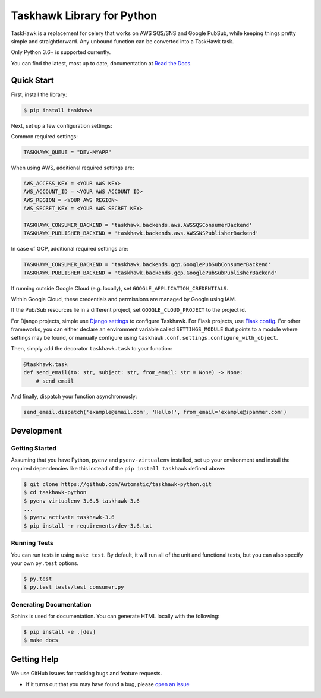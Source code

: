 Taskhawk Library for Python
===========================

.. image:: https://travis-ci.org/Automatic/taskhawk-python.svg?branch=master
    :target: https://travis-ci.org/Automatic/taskhawk-python

.. image:: https://coveralls.io/repos/github/Automatic/taskhawk-python/badge.svg?branch=master
    :target: https://coveralls.io/github/Automatic/taskhawk-python?branch=master

.. image:: https://img.shields.io/pypi/v/taskhawk.svg?style=flat-square
    :target: https://pypi.python.org/pypi/taskhawk

.. image:: https://img.shields.io/pypi/pyversions/taskhawk.svg?style=flat-square
    :target: https://pypi.python.org/pypi/taskhawk

.. image:: https://img.shields.io/pypi/implementation/taskhawk.svg?style=flat-square
    :target: https://pypi.python.org/pypi/taskhawk

.. image:: https://img.shields.io/badge/code%20style-black-000000.svg
    :target: https://github.com/ambv/black

TaskHawk is a replacement for celery that works on AWS SQS/SNS and Google PubSub, while keeping things pretty simple and
straightforward. Any unbound function can be converted into a TaskHawk task.

Only Python 3.6+ is supported currently.

You can find the latest, most up to date, documentation at `Read the Docs`_.


Quick Start
-----------

First, install the library:

.. code:: sh

    $ pip install taskhawk

Next, set up a few configuration settings:

Common required settings:

.. code:: python

    TASKHAWK_QUEUE = "DEV-MYAPP"

When using AWS, additional required settings are:

.. code:: python

    AWS_ACCESS_KEY = <YOUR AWS KEY>
    AWS_ACCOUNT_ID = <YOUR AWS ACCOUNT ID>
    AWS_REGION = <YOUR AWS REGION>
    AWS_SECRET_KEY = <YOUR AWS SECRET KEY>

    TASKHAWK_CONSUMER_BACKEND = 'taskhawk.backends.aws.AWSSQSConsumerBackend'
    TASKHAWK_PUBLISHER_BACKEND = 'taskhawk.backends.aws.AWSSNSPublisherBackend'


In case of GCP, additional required settings are:

.. code:: python

    TASKHAWK_CONSUMER_BACKEND = 'taskhawk.backends.gcp.GooglePubSubConsumerBackend'
    TASKHAWK_PUBLISHER_BACKEND = 'taskhawk.backends.gcp.GooglePubSubPublisherBackend'


If running outside Google Cloud (e.g. locally), set ``GOOGLE_APPLICATION_CREDENTIALS``.

Within Google Cloud, these credentials and permissions are managed by Google using IAM.

If the Pub/Sub resources lie in a different project, set ``GOOGLE_CLOUD_PROJECT`` to the project id.

For Django projects, simple use `Django settings`_ to configure Taskhawk. For Flask projects, use `Flask config`_.
For other frameworks, you can either declare an environment variable called ``SETTINGS_MODULE`` that points to a
module where settings may be found, or manually configure using ``taskhawk.conf.settings.configure_with_object``.

Then, simply add the decorator ``taskhawk.task`` to your function:

.. code:: python

   @taskhawk.task
   def send_email(to: str, subject: str, from_email: str = None) -> None:
       # send email

And finally, dispatch your function asynchronously:

.. code:: python

    send_email.dispatch('example@email.com', 'Hello!', from_email='example@spammer.com')

Development
-----------

Getting Started
~~~~~~~~~~~~~~~
Assuming that you have Python, ``pyenv`` and ``pyenv-virtualenv`` installed, set up your
environment and install the required dependencies like this instead of
the ``pip install taskhawk`` defined above:

.. code:: sh

    $ git clone https://github.com/Automatic/taskhawk-python.git
    $ cd taskhawk-python
    $ pyenv virtualenv 3.6.5 taskhawk-3.6
    ...
    $ pyenv activate taskhawk-3.6
    $ pip install -r requirements/dev-3.6.txt

Running Tests
~~~~~~~~~~~~~
You can run tests in using ``make test``. By default,
it will run all of the unit and functional tests, but you can also specify your own
``py.test`` options.

.. code:: sh

    $ py.test
    $ py.test tests/test_consumer.py

Generating Documentation
~~~~~~~~~~~~~~~~~~~~~~~~
Sphinx is used for documentation. You can generate HTML locally with the
following:

.. code:: sh

    $ pip install -e .[dev]
    $ make docs


Getting Help
------------

We use GitHub issues for tracking bugs and feature requests.

* If it turns out that you may have found a bug, please `open an issue <https://github.com/Automatic/taskhawk-python/issues/new>`__

.. _Read the Docs: https://taskhawk.readthedocs.io/en/latest/
.. _Django settings: https://docs.djangoproject.com/en/2.0/topics/settings/
.. _Flask config: https://flask.palletsprojects.com/en/1.1.x/config/
